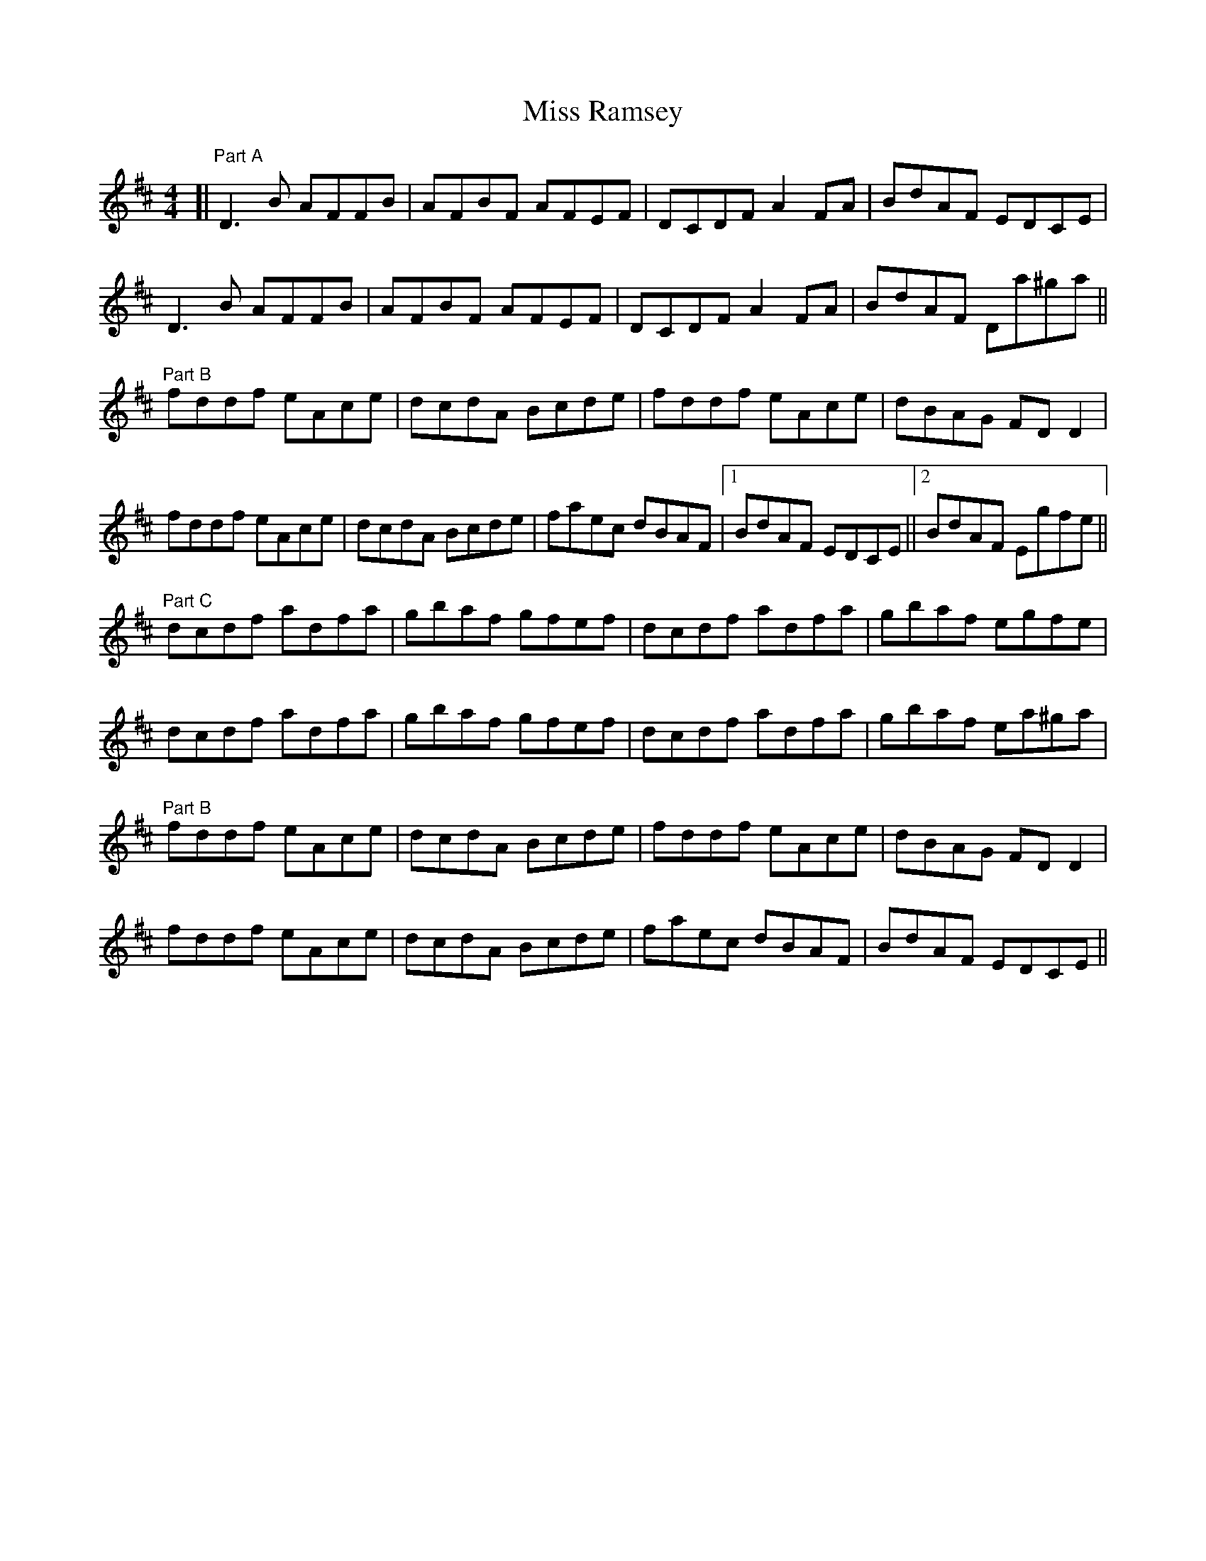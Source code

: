 X: 1
T: Miss Ramsey
Z: Washoo
S: https://thesession.org/tunes/2982#setting2982
R: reel
M: 4/4
L: 1/8
K: Dmaj
[|"Part A" D3B AFFB |AFBF AFEF| DCDF A2FA| BdAF EDCE |
D3B AFFB |AFBF AFEF| DCDF A2FA |BdAF Da^ga ||
"Part B"fddf eAce |dcdA Bcde |fddf eAce |dBAG FDD2 |
fddf eAce |dcdA Bcde| faec dBAF |1 BdAF EDCE||2 BdAF Egfe||
"Part C" dcdf adfa |gbaf gfef |dcdf adfa| gbaf egfe |
dcdf adfa |gbaf gfef |dcdf adfa |gbaf ea^ga |
"Part B"fddf eAce |dcdA Bcde |fddf eAce |dBAG FDD2 |
fddf eAce |dcdA Bcde| faec dBAF |BdAF EDCE||
